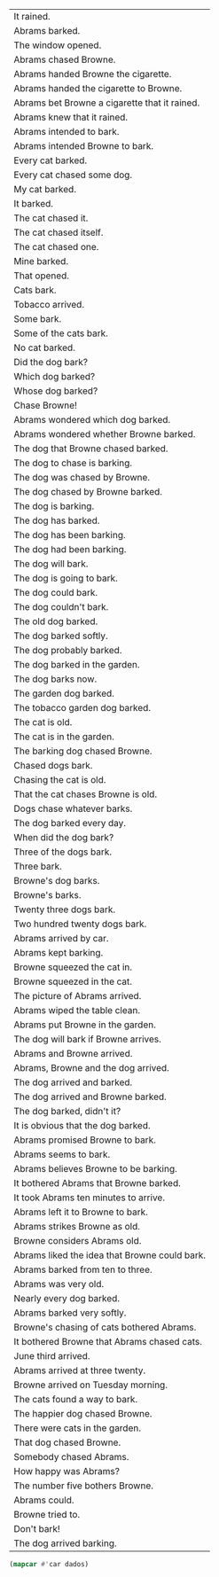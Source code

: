 #+name: tab
| It rained.                                    |
| Abrams barked.                                |
| The window opened.                            |
| Abrams chased Browne.                         |
| Abrams handed Browne the cigarette.           |
| Abrams handed the cigarette to Browne.        |
| Abrams bet Browne a cigarette that it rained. |
| Abrams knew that it rained.                   |
| Abrams intended to bark.                      |
| Abrams intended Browne to bark.               |
| Every cat barked.                             |
| Every cat chased some dog.                    |
| My cat barked.                                |
| It barked.                                    |
| The cat chased it.                            |
| The cat chased itself.                        |
| The cat chased one.                           |
| Mine barked.                                  |
| That opened.                                  |
| Cats bark.                                    |
| Tobacco arrived.                              |
| Some bark.                                    |
| Some of the cats bark.                        |
| No cat barked.                                |
| Did the dog bark?                             |
| Which dog barked?                             |
| Whose dog barked?                             |
| Chase Browne!                                 |
| Abrams wondered which dog barked.             |
| Abrams wondered whether Browne barked.        |
| The dog that Browne chased barked.            |
| The dog to chase is barking.                  |
| The dog was chased by Browne.                 |
| The dog chased by Browne barked.              |
| The dog is barking.                           |
| The dog has barked.                           |
| The dog has been barking.                     |
| The dog had been barking.                     |
| The dog will bark.                            |
| The dog is going to bark.                     |
| The dog could bark.                           |
| The dog couldn't bark.                        |
| The old dog barked.                           |
| The dog barked softly.                        |
| The dog probably barked.                      |
| The dog barked in the garden.                 |
| The dog barks now.                            |
| The garden dog barked.                        |
| The tobacco garden dog barked.                |
| The cat is old.                               |
| The cat is in the garden.                     |
| The barking dog chased Browne.                |
| Chased dogs bark.                             |
| Chasing the cat is old.                       |
| That the cat chases Browne is old.            |
| Dogs chase whatever barks.                    |
| The dog barked every day.                     |
| When did the dog bark?                        |
| Three of the dogs bark.                       |
| Three bark.                                   |
| Browne's dog barks.                           |
| Browne's barks.                               |
| Twenty three dogs bark.                       |
| Two hundred twenty dogs bark.                 |
| Abrams arrived by car.                        |
| Abrams kept barking.                          |
| Browne squeezed the cat in.                   |
| Browne squeezed in the cat.                   |
| The picture of Abrams arrived.                |
| Abrams wiped the table clean.                 |
| Abrams put Browne in the garden.              |
| The dog will bark if Browne arrives.          |
| Abrams and Browne arrived.                    |
| Abrams, Browne and the dog arrived.           |
| The dog arrived and barked.                   |
| The dog arrived and Browne barked.            |
| The dog barked, didn't it?                    |
| It is obvious that the dog barked.            |
| Abrams promised Browne to bark.               |
| Abrams seems to bark.                         |
| Abrams believes Browne to be barking.         |
| It bothered Abrams that Browne barked.        |
| It took Abrams ten minutes to arrive.         |
| Abrams left it to Browne to bark.             |
| Abrams strikes Browne as old.                 |
| Browne considers Abrams old.                  |
| Abrams liked the idea that Browne could bark. |
| Abrams barked from ten to three.              |
| Abrams was very old.                          |
| Nearly every dog barked.                      |
| Abrams barked very softly.                    |
| Browne's chasing of cats bothered Abrams.     |
| It bothered Browne that Abrams chased cats.   |
| June third arrived.                           |
| Abrams arrived at three twenty.               |
| Browne arrived on Tuesday morning.            |
| The cats found a way to bark.                 |
| The happier dog chased Browne.                |
| There were cats in the garden.                |
| That dog chased Browne.                       |
| Somebody chased Abrams.                       |
| How happy was Abrams?                         |
| The number five bothers Browne.               |
| Abrams could.                                 |
| Browne tried to.                              |
| Don't bark!                                   |
| The dog arrived barking.                      |


#+BEGIN_SRC lisp :var dados=tab :results list
(mapcar #'car dados)
#+END_SRC

